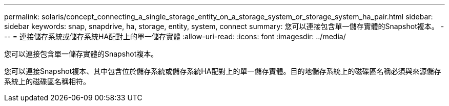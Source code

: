 ---
permalink: solaris/concept_connecting_a_single_storage_entity_on_a_storage_system_or_storage_system_ha_pair.html 
sidebar: sidebar 
keywords: snap, snapdrive, ha, storage, entity, system, connect 
summary: 您可以連接包含單一儲存實體的Snapshot複本。 
---
= 連接儲存系統或儲存系統HA配對上的單一儲存實體
:allow-uri-read: 
:icons: font
:imagesdir: ../media/


[role="lead"]
您可以連接包含單一儲存實體的Snapshot複本。

您可以連接Snapshot複本、其中包含位於儲存系統或儲存系統HA配對上的單一儲存實體。目的地儲存系統上的磁碟區名稱必須與來源儲存系統上的磁碟區名稱相符。
